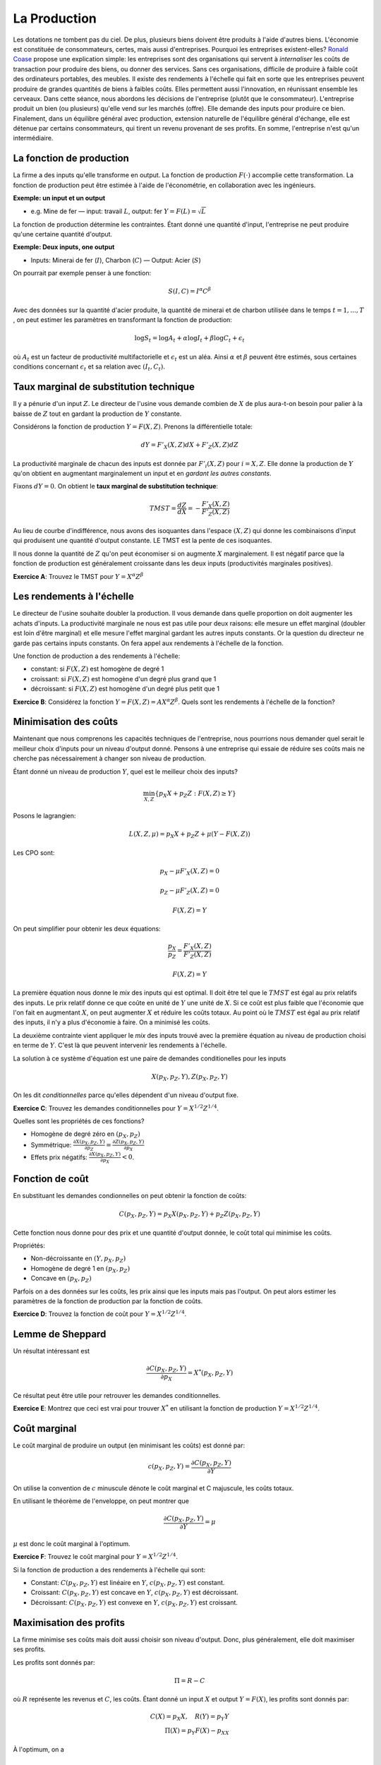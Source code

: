 La Production
-------------

Les dotations ne tombent pas du ciel. De plus, plusieurs biens doivent être produits à l'aide d'autres biens. L'économie est constituée de consommateurs, certes, mais aussi d'entreprises. Pourquoi les entreprises existent-elles? `Ronald Coase <https://fr.wikipedia.org/wiki/Ronald_Coase>`_ propose une explication simple: les entreprises sont des organisations qui servent à *internaliser* les coûts de transaction pour produire des biens, ou donner des services. Sans ces organisations, difficile de produire à faible coût des ordinateurs portables, des meubles. Il existe des rendements à l'échelle qui fait en sorte que les entreprises peuvent produire de grandes quantités de biens à faibles coûts. Elles permettent aussi l'innovation, en réunissant ensemble les cerveaux. Dans cette séance, nous abordons les décisions de l'entreprise (plutôt que le consommateur). L'entreprise produit un bien (ou plusieurs) qu'elle vend sur les marchés (offre). Elle demande des inputs pour produire ce bien. Finalement, dans un équilibre général avec production, extension naturelle de l'équilibre général d'échange, elle est détenue par certains consommateurs, qui tirent un revenu provenant de ses profits. En somme, l'entreprise n'est qu'un intermédiaire.  


La fonction de production
+++++++++++++++++++++++++

La firme a des inputs qu'elle transforme en output. La fonction de production :math:`F(\cdot)` accomplie cette transformation. La fonction de production peut être estimée à l'aide de l'économétrie, en collaboration avec les ingénieurs. 

**Exemple: un input et un output**

-  e.g. Mine de fer — input: travail :math:`L`, output: fer
   :math:`Y = F(L) = \sqrt{L}`

La fonction de production détermine les contraintes. Étant donné une quantité d'input, l'entreprise ne peut produire qu'une certaine quantité d'output. 

**Exemple: Deux inputs, one output**

-  Inputs: Minerai de fer (:math:`I`), Charbon (:math:`C`) — Output: Acier
   (:math:`S`)

On pourrait par exemple penser à une fonction: 

.. math::
    S(I,C)  = I^{\alpha}C^{\beta}

Avec des données sur la quantité d'acier produite, la quantité de minerai et de charbon utilisée dans le temps :math:`t=1,...,T` , on peut estimer les paramètres en transformant la fonction de production: 

.. math::
    \log S_t = \log A_t + \alpha \log I_t + \beta \log C_t + \epsilon_t

où :math:`A_t` est un facteur de productivité multifactorielle et :math:`\epsilon_t` est un aléa. Ainsi :math:`\alpha` et :math:`\beta` peuvent être estimés, sous certaines conditions concernant :math:`\epsilon_t` et sa relation avec :math:`(I_t,C_t)`. 

Taux marginal de substitution technique
+++++++++++++++++++++++++++++++++++++++

Il y a pénurie d'un input :math:`Z`. Le directeur de l'usine vous demande combien de :math:`X` de plus aura-t-on besoin pour palier à la baisse de :math:`Z` tout en gardant la production de :math:`Y` constante. 

Considérons la fonction de production :math:`Y = F(X,Z)`. Prenons la différentielle totale:

.. math:: dY = F'_X(X,Z)dX + F'_Z(X,Z)dZ

La productivité marginale de chacun des inputs est donnée par :math:`F'_i(X,Z)` pour :math:`i=X,Z`. Elle donne la production de :math:`Y` qu'on obtient en augmentant marginalement un input et en *gardant les autres constants*. 

Fixons :math:`dY = 0`. On obtient le **taux marginal de substitution technique**:

.. math:: TMST = \frac{dZ}{dX} = -\frac{F'_X(X,Z)}{F'_Z(X,Z)}

Au lieu de courbe d'indifférence, nous avons des isoquantes dans l'espace :math:`(X,Z)` qui donne les combinaisons d'input qui produisent une quantité d'output constante. LE TMST est la pente de ces isoquantes.

Il nous donne la quantité de :math:`Z` qu'on peut économiser si on augmente :math:`X` marginalement. Il est négatif parce que la fonction de production est généralement croissante dans les deux inputs (productivités marginales positives). 

**Exercice A**: Trouvez le TMST pour :math:`Y=X^{\alpha} Z^{\beta}`

Les rendements à l'échelle
++++++++++++++++++++++++++

Le directeur de l'usine souhaite doubler la production. Il vous demande dans quelle proportion on doit augmenter les achats d'inputs. La productivité marginale ne nous est pas utile pour deux raisons: elle mesure un effet marginal (doubler est loin d'être marginal) et elle mesure l'effet marginal gardant les autres inputs constants. Or la question du directeur ne garde pas certains inputs constants. On fera appel aux rendements à l'échelle de la fonction. 

Une fonction de production a des rendements à l'échelle:

-  constant: si :math:`F(X,Z)` est homogène de degré 1

-  croissant: si :math:`F(X,Z)` est homogène d'un degré plus grand que 1

-  décroissant: si :math:`F(X,Z)` est homogène d'un degré plus petit que 1

**Exercice B**: Considérez la fonction
:math:`Y=F(X,Z)=A X^\alpha Z^\beta`. Quels sont les rendements à l'échelle de la fonction?

Minimisation des coûts
++++++++++++++++++++++

Maintenant que nous comprenons les capacités techniques de l'entreprise, nous pourrions nous demander quel serait le meilleur choix d'inputs pour un niveau d'output donné. Pensons à une entreprise qui essaie de réduire ses coûts mais ne cherche pas nécessairement à changer son niveau de production. 

Étant donné un niveau de production :math:`Y`, quel est le meilleur choix des
inputs?

.. math:: \min_{X,Z} \{ p_X X + p_Z Z : F(X,Z) \ge Y \}

Posons le lagrangien:

.. math:: L(X,Z,\mu) = p_X X + p_Z Z + \mu(Y - F(X,Z))

Les CPO sont:

.. math:: p_X - \mu F'_X(X,Z) = 0

.. math:: p_Z - \mu F'_Z(X,Z) = 0

.. math:: F(X,Z) = Y

On peut simplifier pour obtenir les deux équations:

.. math:: \frac{p_X}{p_Z} = \frac{F'_X(X,Z)}{F'_Z(X,Z)}

.. math:: F(X,Z) = Y

La première équation nous donne le *mix* des inputs qui est optimal. Il doit être tel que le :math:`TMST` est égal au prix relatifs des inputs. Le prix relatif donne ce que coûte en unité de :math:`Y` une unité de :math:`X`. Si ce coût est plus faible que l'économie que l'on fait en augmentant :math:`X`, on peut augmenter :math:`X` et réduire les coûts totaux. Au point où le :math:`TMST` est égal au prix relatif des inputs, il n'y a plus d'économie à faire. On a minimisé les coûts. 

La deuxième contrainte vient appliquer le *mix* des inputs trouvé avec la première équation au niveau de production choisi en terme de :math:`Y`. C'est là que peuvent intervenir les rendements à l'échelle.  

La solution à ce système d'équation est une paire de demandes conditionelles pour les inputs

.. math:: X(p_X,p_Z,Y),Z(p_X,p_Z,Y)

On les dit *conditionnelles* parce qu'elles dépendent d'un niveau d'output fixe. 

**Exercice C**: Trouvez les demandes conditionnelles pour 
:math:`Y=X^{1/2} Z^{1/4}`.

Quelles sont les propriétés de ces fonctions?

-  Homogène de degré zéro en :math:`(p_X,p_Z)`

-  Symmétrique:
   :math:`\frac{\partial X(p_X,p_Z,Y)}{\partial p_Z} = \frac{\partial Z(p_X,p_Z,Y)}{\partial p_X}`

-  Effets prix négatifs: :math:`\frac{\partial X(p_X,p_Z,Y)}{\partial p_X}<0`.


Fonction de coût
++++++++++++++++

En substituant les demandes condionnelles on peut obtenir la fonction de coûts:

.. math:: C(p_X,p_Z,Y) = p_X X(p_X,p_Z,Y) + p_Z Z(p_X,p_Z,Y)

Cette fonction nous donne pour des prix et une quantité d'output donnée, le coût total qui minimise les coûts. 

Propriétés:

-  Non-décroissante en :math:`(Y,p_X,p_Z)`

-  Homogène de degré 1 en :math:`(p_X,p_Z)`

-  Concave en :math:`(p_X,p_Z)`

Parfois on a des données sur les coûts, les prix ainsi que les inputs mais pas l'output. On peut alors estimer les paramètres de la fonction de production par la fonction de coûts. 

**Exercice D**: Trouvez la fonction de coût pour :math:`Y=X^{1/2} Z^{1/4}`.

Lemme de Sheppard
+++++++++++++++++

Un résultat intéressant est 

.. math:: \frac{\partial C(p_X,p_Z,Y)}{\partial p_X} = X^*(p_X,p_Z,Y)

Ce résultat peut être utile pour retrouver les demandes conditionnelles. 

**Exercice E**: Montrez que ceci est vrai pour trouver :math:`X^*` en utilisant la fonction de production :math:`Y=X^{1/2} Z^{1/4}`.

Coût marginal 
+++++++++++++

Le coût marginal de produire un output (en minimisant les coûts) est donné par: 

.. math:: c(p_X,p_Z,Y) = \frac{\partial C(p_X,p_Z,Y)}{\partial Y} 

On utilise la convention de :math:`c` minuscule dénote le coût marginal et C majuscule, les coûts totaux. 

En utilisant le théorème de l'enveloppe, on peut montrer que

.. math:: \frac{\partial C(p_X,p_Z,Y)}{\partial Y} = \mu

:math:`\mu` est donc le coût marginal à l'optimum.

**Exercice F**: Trouvez le coût marginal pour :math:`Y=X^{1/2} Z^{1/4}`.

Si la fonction de production a des rendements à l'échelle qui sont:

-  Constant: :math:`C(p_X,p_Z,Y)` est linéaire en :math:`Y`, :math:`c(p_X,p_Z,Y)` est constant. 

-  Croissant: :math:`C(p_X,p_Z,Y)` est concave en :math:`Y`, :math:`c(p_X,p_Z,Y)` est décroissant. 

-  Décroissant: :math:`C(p_X,p_Z,Y)` est convexe en :math:`Y`, :math:`c(p_X,p_Z,Y)` est croissant. 

Maximisation des profits
++++++++++++++++++++++++

La firme minimise ses coûts mais doit aussi choisir son niveau d'output. Donc, plus généralement, elle doit maximiser ses profits. 

Les profits sont donnés par: 

   .. math:: \Pi = R - C

où :math:`R` représente les revenus et :math:`C`, les coûts. Étant donné un input :math:`X` et output :math:`Y = F(X)`, les profits sont donnés par:

   .. math::

      C(X) = p_X X , \quad R(Y) = p_Y Y \\
      \Pi(X) = p_Y F(X) - p_XX

À l'optimum, on a 

   .. math::

      p_Y F'(X) - p_X = 0 \iff F'(X) =
      \frac{p_X}{p_Y}

**Exercise G** Supposons :math:`F(X) = \sqrt X`, trouvez le choix de
:math:`X` qui maximise les profits. 

L'offre de la firme est donnée par :math:`Y^* = F(X^*)`. 

**Exercise H** supposons que :math:`F(X) = \sqrt X`, trouvez l'offre de l'entreprise
pour :math:`Y`.

Quand on a deux inputs et un output, on peut procéder de la façon suivante: 

-  Minimisation des coûts pour :math:`(X,Z)` en fonction de :math:`Y`.

-  Maximisation des profits pour :math:`Y` en utilisant la fonction de coûts (fonction de
   :math:`Y`).

**Exercice I** Pour :math:`Y=X^{1/2} Z^{1/4}`, trouvez l'offre de :math:`Y`.

Économie de production
++++++++++++++++++++++

En situation d'échange, nous avons été capable de définir l'équilibre de marché ainsi que l'optimum de Pareto. Dans une économie de production, on peut faire la même chose. Il faut rajouter une entreprise et spécifier ce qu'elle produit, et avec quels biens. Il faut aussi répartir ses profits, s'il y en a, auprès des consommateurs, actionnaires. En équilibre général, rien ne se perd ...

Considérons une situation avec deux biens: :math:`X` et :math:`Y`. L'entreprise a une fonction de production :math:`Y = F(X)`. 

**Comportement de la firme**

-  Étant donné les prix :math:`p_Y` et :math:`p_X` l'entreprise maximise ses profits. 

   .. math:: \Pi(X) = p_Y F(X) - p_X X

-  On peut trouver la demande de l'input :math:`X^{F,d}(p_X,p_Y)`, l'offre de l'entreprise :math:`Y^{F,s}(p_X,p_Y)` et les profits, s'il y en a :math:`\Pi`. 

**Comportement des consommateurs**

-  On a deux consommateurs C1 et C2

-  Les préférences des consommateurs sont représentées par :math:`U_1(X, Y)` et
   :math:`U_2(X,Y)`

-  Le consommateur 1 a une dotation :math:`(X^{C1,e},
   Y^{C1,e})` alors que le consommateur 2 a :math:`(X^{C2,e}, Y^{C2,e})`

-  Chaque consommateur a une participation aux profits dans l'entreprise :math:`\rho_{1}` et
   :math:`\rho_2 = 1- \rho_1`.

Ainsi, le consommateur 1 (même chose pour 2) doit résoudre

.. math::

   \max_{X,Y} \left[U_1(X,Y): p_{X} X +  p_{Y}Y \leq p_{X}X^{C1,e}+ p_{Y}Y^{C1,e} + \rho_{1}\Pi \right]

-  Donne les demandes du consommateur 1: :math:`X^{C1,d}(p_X,p_Y)` et
   :math:`Y^{C1,d}(p_X,p_Y)` 

**L'équilibre de marché**

On peut normaliser :math:`p_{X} = 1` et donc :math:`p_{Y} = p` (voir le cours sur l'échange si pas clair). Étant donné :math:`p`, on peut trouver les demandes :math:`X` et :math:`Y` pour chaque consommateur, la demande de :math:`X` de l'entreprise et l'offre :math:`Y` de l'entreprise.

Le marché pour  :math:`X` est en équilibre au prix :math:`p` si et seulement si

   .. math::

      X^{C1,d} + X^{C2,d} + X^{F,d} = X^{C1,e} + X^{C2,e}  

La loi de Walras s'applique et si :math:`p` est le prix d'équilibre pour le marché de :math:`X`, le marché de :math:`Y` est aussi en équilibre. 

Un exemple...


Supposons 

-  Production: :math:`F(X) =  \log(1+X)`

-  Préférences: :math:`U_1(X,Y) = U_2(X,Y) = \log X + \alpha \log Y`

-  Dotations: :math:`X^{C1,e} = 2` et :math:`X^{C2,e} = Y^{C1,e} = Y^{C2,e} = 0`

-  Profits: :math:`\rho_1 =0` et :math:`\rho_2 = 1`

-  Prix: :math:`p_X = 1`, :math:`p_Y = p`

Pour l'entreprise, la maximisation des profits donne

   .. math::

      \max_X p\log(1+X) - X\;\; \Rightarrow \;\; X^{F,d}
      = p- 1 \;\; et \;\; Y^{F,s} = \log p

Les profits sont donc :math:`\Pi = p \log p - p+1`

Du côté des consommateurs, étant donné un revenu, :math:`I`, les consommateurs maximisent l'utilité

.. math::

   \max_{X,Y} \left[\log X + \alpha \log Y : X + pY \leq I \right]

Les revenus sont donnés par  :math:`I_1 = 2` et :math:`I_2 = \Pi =  p \log p - p +1`. 
   
Les demandes sont 

   .. math::

      X^{C1,d} = \frac{1}{1+\alpha}I_1  \\
      Y^{C1,d} = \frac{\alpha}{1+\alpha} \frac{I_1}{p} \\
      X^{C2,d} = \frac{1}{1+\alpha} I_2  \\
      Y^{C2,d} = \frac{\alpha}{1+\alpha} \frac{I_2}{p}

Un équilibre de marché pour :math:`X` est donné par:

   .. math:: X^{F,d} + X^{C1,d} + X^{C2,d} = X^{C1,e} + X^{C2,e} = 2

ce qui donne: 

   .. math::

       p-1 + \frac{1}{1+\alpha}2 + \frac{1}{1+\alpha}(p\log p - p +1 ) = 2.
       
       
Donc, le prix d'équilibre est la solution à :math:`\alpha p +p\log p = 3 \alpha`. On peut trouver numériquement (:math:`p^*`). 

Si on résume la méthode pour trouver un équilibre de production (peu importe le nombre de consommateurs, etc): 

-  Étant donné les prix, la maximisation des profits donne les demandes d'inputs et l'offre d'output de la firme. On retrouve donc aussi les profits à redistribuer. 

-  Étant donné les prix, les dotations et les profits de l'entreprise, on peut calculer le revenu et les demandes de chaque consommateur.

-  Des équations d'équilibre des marchés, on trouve la solution pour les prix d'équilibre. 

Les théorèmes du bien-être s'appliquent, tout comme en échange. Une condition clé est que l'entreprise est preneur de prix concernant son output et de ses inputs. Elle n'est pas stratégique. Il existe des situations, comme nous le verrons, où l'entreprise peut tirer profit de la manipulation des prix.

Exemple Python 
++++++++++++++

|ImageLink|_

.. |ImageLink| image:: https://colab.research.google.com/assets/colab-badge.svg
.. _ImageLink: https://colab.research.google.com/github/pcmichaud/micro/blob/master/notebooks/EquilibreProduction.ipynb


